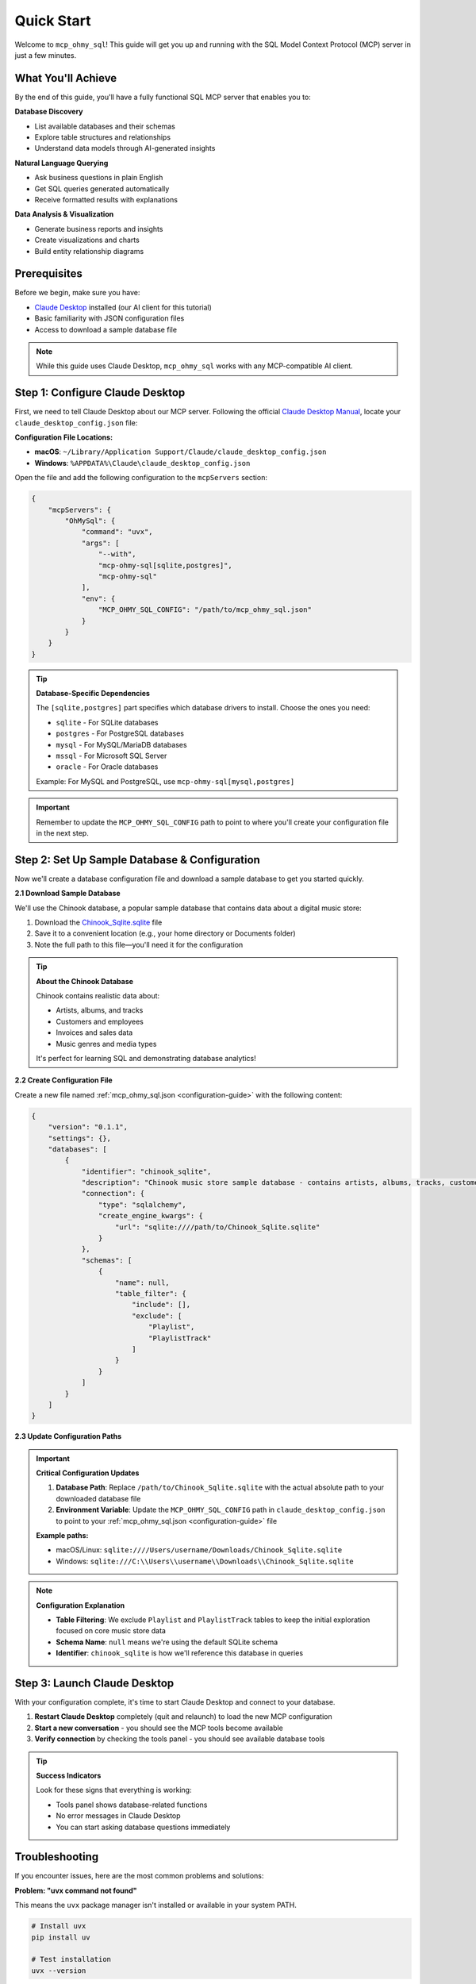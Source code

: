 Quick Start
==============================================================================
Welcome to ``mcp_ohmy_sql``! This guide will get you up and running with the SQL Model Context Protocol (MCP) server in just a few minutes.


What You'll Achieve
------------------------------------------------------------------------------
By the end of this guide, you'll have a fully functional SQL MCP server that enables you to:

**Database Discovery**

- List available databases and their schemas
- Explore table structures and relationships
- Understand data models through AI-generated insights

**Natural Language Querying**

- Ask business questions in plain English
- Get SQL queries generated automatically
- Receive formatted results with explanations

**Data Analysis & Visualization**

- Generate business reports and insights
- Create visualizations and charts
- Build entity relationship diagrams


Prerequisites
------------------------------------------------------------------------------
Before we begin, make sure you have:

- `Claude Desktop <https://claude.ai/download>`_ installed (our AI client for this tutorial)
- Basic familiarity with JSON configuration files
- Access to download a sample database file

.. note::

    While this guide uses Claude Desktop, ``mcp_ohmy_sql`` works with any MCP-compatible AI client.


Step 1: Configure Claude Desktop
------------------------------------------------------------------------------
First, we need to tell Claude Desktop about our MCP server. Following the official `Claude Desktop Manual <https://modelcontextprotocol.io/quickstart/user>`_, locate your ``claude_desktop_config.json`` file:

**Configuration File Locations:**

- **macOS**: ``~/Library/Application Support/Claude/claude_desktop_config.json``
- **Windows**: ``%APPDATA%\Claude\claude_desktop_config.json``

Open the file and add the following configuration to the ``mcpServers`` section:

.. code-block:: json

    {
        "mcpServers": {
            "OhMySql": {
                "command": "uvx",
                "args": [
                    "--with",
                    "mcp-ohmy-sql[sqlite,postgres]",
                    "mcp-ohmy-sql"
                ],
                "env": {
                    "MCP_OHMY_SQL_CONFIG": "/path/to/mcp_ohmy_sql.json"
                }
            }
        }
    }

.. tip::

    **Database-Specific Dependencies**
   
    The ``[sqlite,postgres]`` part specifies which database drivers to install. Choose the ones you need:
   
    - ``sqlite`` - For SQLite databases
    - ``postgres`` - For PostgreSQL databases
    - ``mysql`` - For MySQL/MariaDB databases
    - ``mssql`` - For Microsoft SQL Server
    - ``oracle`` - For Oracle databases
   
    Example: For MySQL and PostgreSQL, use ``mcp-ohmy-sql[mysql,postgres]``

.. important::

    Remember to update the ``MCP_OHMY_SQL_CONFIG`` path to point to where you'll create your configuration file in the next step.


Step 2: Set Up Sample Database & Configuration
------------------------------------------------------------------------------
Now we'll create a database configuration file and download a sample database to get you started quickly.

**2.1 Download Sample Database**

We'll use the Chinook database, a popular sample database that contains data about a digital music store:

1. Download the `Chinook_Sqlite.sqlite <https://github.com/lerocha/chinook-database/releases/download/v1.4.5/Chinook_Sqlite.sqlite>`_ file
2. Save it to a convenient location (e.g., your home directory or Documents folder)
3. Note the full path to this file—you'll need it for the configuration

.. tip::

    **About the Chinook Database**
   
    Chinook contains realistic data about:

    - Artists, albums, and tracks
    - Customers and employees
    - Invoices and sales data
    - Music genres and media types
   
    It's perfect for learning SQL and demonstrating database analytics!

**2.2 Create Configuration File**

Create a new file named :ref:`mcp_ohmy_sql.json <configuration-guide>` with the following content:

.. code-block:: json

    {
        "version": "0.1.1",
        "settings": {},
        "databases": [
            {
                "identifier": "chinook_sqlite",
                "description": "Chinook music store sample database - contains artists, albums, tracks, customers, and sales data",
                "connection": {
                    "type": "sqlalchemy",
                    "create_engine_kwargs": {
                        "url": "sqlite:////path/to/Chinook_Sqlite.sqlite"
                    }
                },
                "schemas": [
                    {
                        "name": null,
                        "table_filter": {
                            "include": [],
                            "exclude": [
                                "Playlist",
                                "PlaylistTrack"
                            ]
                        }
                    }
                ]
            }
        ]
    }

.. seealso::

    See :ref:`configuration-guide` for a complete reference on the configuration options available in :ref:`mcp_ohmy_sql.json <configuration-guide>`.

**2.3 Update Configuration Paths**

.. important::

    **Critical Configuration Updates**
   
    1. **Database Path**: Replace ``/path/to/Chinook_Sqlite.sqlite`` with the actual absolute path to your downloaded database file
    2. **Environment Variable**: Update the ``MCP_OHMY_SQL_CONFIG`` path in ``claude_desktop_config.json`` to point to your :ref:`mcp_ohmy_sql.json <configuration-guide>` file
   
    **Example paths:**
   
    - macOS/Linux: ``sqlite:////Users/username/Downloads/Chinook_Sqlite.sqlite``
    - Windows: ``sqlite:///C:\\Users\\username\\Downloads\\Chinook_Sqlite.sqlite``

.. note::

    **Configuration Explanation**
   
    - **Table Filtering**: We exclude ``Playlist`` and ``PlaylistTrack`` tables to keep the initial exploration focused on core music store data
    - **Schema Name**: ``null`` means we're using the default SQLite schema
    - **Identifier**: ``chinook_sqlite`` is how we'll reference this database in queries


Step 3: Launch Claude Desktop
------------------------------------------------------------------------------
With your configuration complete, it's time to start Claude Desktop and connect to your database.

1. **Restart Claude Desktop** completely (quit and relaunch) to load the new MCP configuration
2. **Start a new conversation** - you should see the MCP tools become available
3. **Verify connection** by checking the tools panel - you should see available database tools

.. image:: ./01-Launch-Claude-Desktop.png
    :alt: Claude Desktop showing available MCP tools including database functions

.. tip::

    **Success Indicators**
   
    Look for these signs that everything is working:
   
    - Tools panel shows database-related functions
    - No error messages in Claude Desktop
    - You can start asking database questions immediately


Troubleshooting
------------------------------------------------------------------------------
If you encounter issues, here are the most common problems and solutions:

.. image:: ./02-Trouble-Shooting.png
    :alt: Common troubleshooting scenarios

**Problem: "uvx command not found"**

This means the ``uvx`` package manager isn't installed or available in your system PATH.

.. code-block:: bash

    # Install uvx
    pip install uv

    # Test installation
    uvx --version

If the global installation doesn't work, you can specify the absolute path in your Claude configuration:

.. code-block:: json

    {
        "command": "/path/to/uvx",
        "args": ["--with", "mcp-ohmy-sql[sqlite]", "mcp-ohmy-sql"]
    }

**Problem: "Claude Desktop cannot connect to the MCP server"**

This is usually a configuration issue. Check these items:

1. **Verify JSON syntax** - Ensure your :ref:`mcp_ohmy_sql.json <configuration-guide>` file is valid JSON
2. **Check file paths** - Confirm all paths are absolute and accessible
3. **Test database connection** independently:

.. code-block:: python

    import sqlalchemy as sa

    # Test your exact connection string
    engine = sa.create_engine("sqlite:////your/path/to/Chinook_Sqlite.sqlite")
    with engine.connect() as conn:
       result = conn.execute(sa.text("SELECT 1"))
       print("Database connection successful:", result.fetchone())

**Problem: "No tools available" or missing database functions**

- Restart Claude Desktop completely (not just refresh)
- Check the Claude Desktop logs for detailed error messages
- Verify the ``MCP_OHMY_SQL_CONFIG`` environment variable path is correct


Exploring Your Database with AI
------------------------------------------------------------------------------
Now comes the exciting part! Let's explore what you can do with your connected database. The following examples show real interactions with the Chinook database using natural language.

**What You Can Do:**

**Database Discovery**

- List available databases and schemas
- Explore table structures and relationships
- Understand your data model

**Business Intelligence**

- Ask complex business questions in plain English
- Get automatically generated SQL queries
- Receive formatted results with insights

**Data Visualization**

- Create charts and reports
- Generate entity relationship diagrams
- Export results for presentations


**Example 1: Discover Your Data**
~~~~~~~~~~~~~~~~~~~~~~~~~~~~~~~~~~~~~~~~~~~~~~~~~~~~~~~~~~~~~~~~~~~~~~~~~~~~~~
Start by asking AI what's available in your database:

    *"Tell me about all databases I have"*

.. image:: ./11-List-Databases.png
    :alt: Claude listing available databases with descriptions

As you can see, AI uses the ``list_databases`` tool to show your configured databases. In this case, we have both SQLite and PostgreSQL versions of the Chinook database available.


**Example 2: Understand Your Schema**
~~~~~~~~~~~~~~~~~~~~~~~~~~~~~~~~~~~~~~~~~~~~~~~~~~~~~~~~~~~~~~~~~~~~~~~~~~~~~~
Next, explore the structure of your database:

    *"Show me the schema details of the chinook database"*

.. image:: ./12-Get-Database-Schema-Details.png
    :alt: Claude displaying detailed database schema information

AI retrieves the complete schema structure, showing tables, columns, data types, and relationships. This gives you a comprehensive understanding of your data model.

.. dropdown:: Sample Database Schema Details

    .. code-block:: typescript

        Database chinook sqlite(
          Schema default(
            Table Album(
              AlbumId:INT*PK*NN,
              Title:STR*NN,
              ArtistId:INT*NN*FK->Artist.ArtistId,
            )
            Table Artist(
              ArtistId:INT*PK*NN,
              Name:STR,
            )
            Table Customer(
              CustomerId:INT*PK*NN,
              FirstName:STR*NN,
              LastName:STR*NN,
              Company:STR,
              Address:STR,
              City:STR,
              State:STR,
              Country:STR,
              PostalCode:STR,
              Phone:STR,
              Fax:STR,
              Email:STR*NN,
              SupportRepId:INT*FK->Employee.EmployeeId,
            )
            Table Employee(
              EmployeeId:INT*PK*NN,
              LastName:STR*NN,
              FirstName:STR*NN,
              Title:STR,
              ReportsTo:INT*FK->Employee.EmployeeId,
              BirthDate:DT,
              HireDate:DT,
              Address:STR,
              City:STR,
              State:STR,
              Country:STR,
              PostalCode:STR,
              Phone:STR,
              Fax:STR,
              Email:STR,
            )
            Table Genre(
              GenreId:INT*PK*NN,
              Name:STR,
            )
            Table Invoice(
              InvoiceId:INT*PK*NN,
              CustomerId:INT*NN*FK->Customer.CustomerId,
              InvoiceDate:DT*NN,
              BillingAddress:STR,
              BillingCity:STR,
              BillingState:STR,
              BillingCountry:STR,
              BillingPostalCode:STR,
              Total:DEC*NN,
            )
            Table InvoiceLine(
              InvoiceLineId:INT*PK*NN,
              InvoiceId:INT*NN*FK->Invoice.InvoiceId,
              TrackId:INT*NN*FK->Track.TrackId,
              UnitPrice:DEC*NN,
              Quantity:INT*NN,
            )
            Table Track(
              TrackId:INT*PK*NN,
              Name:STR*NN,
              AlbumId:INT*FK->Album.AlbumId,
              MediaTypeId:INT*NN*FK->MediaType.MediaTypeId,
              GenreId:INT*FK->Genre.GenreId,
              Composer:STR,
              Milliseconds:INT*NN,
              Bytes:INT,
              UnitPrice:DEC*NN,
            )
            Table MediaType(
              MediaTypeId:INT*PK*NN,
              Name:STR,
            )
            View AlbumSalesStats(
              AlbumId:INT,
              AlbumTitle:STR,
              ArtistName:STR,
              TotalSales:INT,
              TotalQuantity:INT,
              TotalRevenue:DEC,
              AvgTrackPrice:DEC,
              TracksInAlbum:INT,
            )
          )
        )
        Database chinook postgres(
          Schema default(
            Table Employee(
              EmployeeId:INT*PK*NN,
              LastName:STR*NN,
              FirstName:STR*NN,
              Title:STR,
              ReportsTo:INT*FK->Employee.EmployeeId,
              BirthDate:TS,
              HireDate:TS,
              Address:STR,
              City:STR,
              State:STR,
              Country:STR,
              PostalCode:STR,
              Phone:STR,
              Fax:STR,
              Email:STR,
            )
            Table Artist(
              ArtistId:INT*PK*NN,
              Name:STR,
            )
            Table Album(
              AlbumId:INT*PK*NN,
              Title:STR*NN,
              ArtistId:INT*NN*FK->Artist.ArtistId,
            )
            Table Customer(
              CustomerId:INT*PK*NN,
              FirstName:STR*NN,
              LastName:STR*NN,
              Company:STR,
              Address:STR,
              City:STR,
              State:STR,
              Country:STR,
              PostalCode:STR,
              Phone:STR,
              Fax:STR,
              Email:STR*NN,
              SupportRepId:INT*FK->Employee.EmployeeId,
            )
            Table Track(
              TrackId:INT*PK*NN,
              Name:STR*NN,
              AlbumId:INT*FK->Album.AlbumId,
              MediaTypeId:INT*NN*FK->MediaType.MediaTypeId,
              GenreId:INT*FK->Genre.GenreId,
              Composer:STR,
              Milliseconds:INT*NN,
              Bytes:INT,
              UnitPrice:DEC*NN,
            )
            Table Genre(
              GenreId:INT*PK*NN,
              Name:STR,
            )
            Table MediaType(
              MediaTypeId:INT*PK*NN,
              Name:STR,
            )
            Table Invoice(
              InvoiceId:INT*PK*NN,
              CustomerId:INT*NN*FK->Customer.CustomerId,
              InvoiceDate:TS*NN,
              BillingAddress:STR,
              BillingCity:STR,
              BillingState:STR,
              BillingCountry:STR,
              BillingPostalCode:STR,
              Total:DEC*NN,
            )
            Table InvoiceLine(
              InvoiceLineId:INT*PK*NN,
              InvoiceId:INT*NN*FK->Invoice.InvoiceId,
              TrackId:INT*NN*FK->Track.TrackId,
              UnitPrice:DEC*NN,
              Quantity:INT*NN,
            )
            View AlbumSalesStats(
              AlbumId:INT,
              AlbumTitle:STR,
              ArtistName:STR,
              TotalSales:INT,
              TotalQuantity:INT,
              TotalRevenue:DEC,
              AvgTrackPrice:DEC,
              TracksInAlbum:INT,
            )
          )
        )




**Example 3: Ask Business Questions**
~~~~~~~~~~~~~~~~~~~~~~~~~~~~~~~~~~~~~~~~~~~~~~~~~~~~~~~~~~~~~~~~~~~~~~~~~~~~~~
This is where the magic happens—ask real business questions in natural language:

    *"Find me the top 3 sales albums"*

.. image:: ./13-Ask-Business-Question.png
    :alt: Claude executing a complex business query and showing results

.. dropdown:: AI writen SQL query

    .. code-block:: sql

        SELECT
            AlbumTitle,
            ArtistName,
            TotalRevenue,
            TotalQuantity,
            TracksInAlbum
        FROM AlbumSalesStats
        ORDER BY TotalRevenue DESC
        LIMIT 3

.. dropdown:: Encoded Query Result

    .. code-block:: markdown

        # Execution Time
        0.014 seconds

        # Query Result
        | AlbumTitle                               | ArtistName                     |   TotalRevenue |   TotalQuantity |   TracksInAlbum |
        |:-----------------------------------------|:-------------------------------|---------------:|----------------:|----------------:|
        | Battlestar Galactica (Classic), Season 1 | Battlestar Galactica (Classic) |        35.8200 |              18 |              24 |
        | The Office, Season 3                     | The Office                     |        31.8400 |              16 |              25 |
        | Minha Historia                           | Chico Buarque                  |        26.7300 |              27 |              34 |

AI automatically:

1. Understands your business question
2. Writes the appropriate SQL query
3. Executes it against your database
4. Formats the results clearly
5. Provides insights about the data


**Example 4: Create Visual Reports**
~~~~~~~~~~~~~~~~~~~~~~~~~~~~~~~~~~~~~~~~~~~~~~~~~~~~~~~~~~~~~~~~~~~~~~~~~~~~~~
Generate visual reports and charts from your data:

    *"Create a visualization showing sales trends"*

.. image:: ./14-Visualize-Data.png
    :alt: Claude generating charts and visual reports from database data

AI can create various types of visualizations including bar charts, pie charts, and trend analyses—all from your database data.


**Example 5: Generate ER Diagrams**
~~~~~~~~~~~~~~~~~~~~~~~~~~~~~~~~~~~~~~~~~~~~~~~~~~~~~~~~~~~~~~~~~~~~~~~~~~~~~~
Understand your data relationships visually:

    *"Create an entity relationship diagram for the music store database"*

.. image:: ./15-Visualize-Relationship.png
    :alt: Claude generating an entity relationship diagram

AI generates professional ER diagrams showing how your tables connect, helping you understand the database structure at a glance.


What's Next?
------------------------------------------------------------------------------
Congratulations! You now have a fully functional AI-powered database assistant. Here's how to expand your setup and unlock more capabilities:


Immediate Next Steps
~~~~~~~~~~~~~~~~~~~~~~~~~~~~~~~~~~~~~~~~~~~~~~~~~~~~~~~~~~~~~~~~~~~~~~~~~~~~~~
**Try More Queries**

Start experimenting with different types of questions:
    
- *"What are the most popular music genres by sales?"*
- *"Show me customer demographics by country"*
- *"Which employees have the highest sales performance?"*
- *"Create a report showing revenue trends over time"*

**Connect Your Own Databases**

Replace the sample Chinook database with your real data:
    
- Update the connection URL in your configuration
- Add multiple databases for different environments
- Configure table filters to control access


Advanced Configuration
~~~~~~~~~~~~~~~~~~~~~~~~~~~~~~~~~~~~~~~~~~~~~~~~~~~~~~~~~~~~~~~~~~~~~~~~~~~~~~
**Multi-Database Setup**

Connect to multiple databases simultaneously:

.. code-block:: python

    {
        "databases": [
            {
                "identifier": "production_db",
                "description": "Production PostgreSQL database",
                "connection": {"type": "sqlalchemy", ...}
            },
            {
                "identifier": "analytics_db",
                "description": "Analytics warehouse",
                "connection": {"type": "sqlalchemy", ...}
            }
        ]
    }

**Security & Access Control**

- Set up table filtering to filter out irrelevant data
- Configure read-only database users
- Use environment variables for database credentials

**Performance Optimization**

- Set up query timeouts and result limits
- Monitor query performance and optimize slow operations


**Real-World Applications**
~~~~~~~~~~~~~~~~~~~~~~~~~~~~~~~~~~~~~~~~~~~~~~~~~~~~~~~~~~~~~~~~~~~~~~~~~~~~~~
**Business Analytics**
    Use natural language to generate business reports, analyze trends, and create executive dashboards directly from your operational databases.

**Data Exploration**
    Quickly understand new datasets, discover data quality issues, and explore relationships between tables without writing complex SQL.

**Reporting Automation**
    Create automated reports by asking AI to generate and format query results, export to files, and schedule regular data exports.

**Database Documentation**
    Generate comprehensive database documentation, ER diagrams, and data dictionaries automatically from your schema.

Ready to transform how you work with data? Start with your own databases and see what insights you can uncover!
